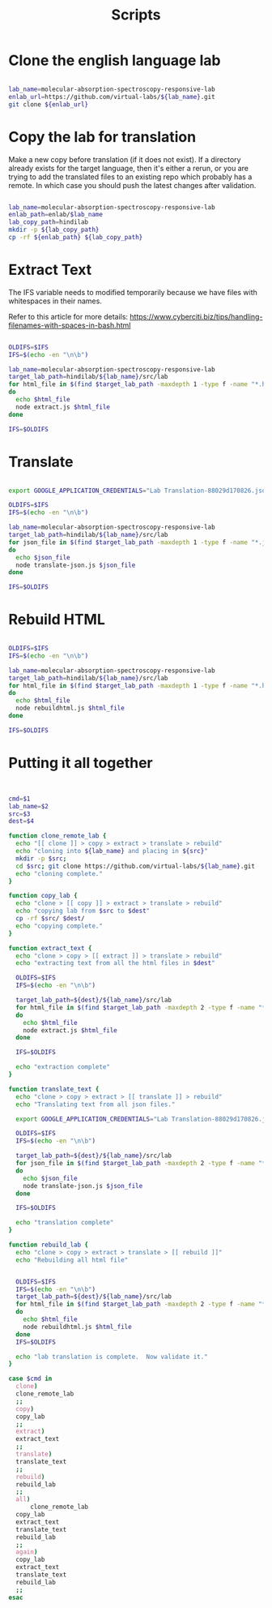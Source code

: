 #+title: Scripts

* Clone the english language lab

#+BEGIN_SRC sh :tangle clone-english-lab.sh

  lab_name=molecular-absorption-spectroscopy-responsive-lab
  enlab_url=https://github.com/virtual-labs/${lab_name}.git
  git clone ${enlab_url}

#+END_SRC

* Copy the lab for translation

Make a new copy before translation (if it does not exist).  If a
directory already exists for the target language, then it's either a
rerun, or you are trying to add the translated files to an existing
repo which probably has a remote.  In which case you should push the
latest changes after validation.

#+BEGIN_SRC sh :tangle copy-lab.sh

  lab_name=molecular-absorption-spectroscopy-responsive-lab
  enlab_path=enlab/$lab_name
  lab_copy_path=hindilab
  mkdir -p ${lab_copy_path}
  cp -rf ${enlab_path} ${lab_copy_path}

#+END_SRC

* Extract Text

The IFS variable needs to modified temporarily because we have files
with whitespaces in their names.

Refer to this article for more details:
https://www.cyberciti.biz/tips/handling-filenames-with-spaces-in-bash.html


#+BEGIN_SRC sh :tangle extract-text.sh

  OLDIFS=$IFS
  IFS=$(echo -en "\n\b")

  lab_name=molecular-absorption-spectroscopy-responsive-lab
  target_lab_path=hindilab/${lab_name}/src/lab
  for html_file in $(find $target_lab_path -maxdepth 1 -type f -name "*.html")
  do
    echo $html_file
    node extract.js $html_file
  done

  IFS=$OLDIFS
#+END_SRC

* Translate

#+BEGIN_SRC sh :tangle translate.sh

  export GOOGLE_APPLICATION_CREDENTIALS="Lab Translation-88029d170826.json"

  OLDIFS=$IFS
  IFS=$(echo -en "\n\b")

  lab_name=molecular-absorption-spectroscopy-responsive-lab
  target_lab_path=hindilab/${lab_name}/src/lab
  for json_file in $(find $target_lab_path -maxdepth 1 -type f -name "*.json")
  do
    echo $json_file
    node translate-json.js $json_file
  done

  IFS=$OLDIFS

#+END_SRC

* Rebuild HTML

#+BEGIN_SRC sh :tangle rebuild.sh

  OLDIFS=$IFS
  IFS=$(echo -en "\n\b")

  lab_name=molecular-absorption-spectroscopy-responsive-lab
  target_lab_path=hindilab/${lab_name}/src/lab
  for html_file in $(find $target_lab_path -maxdepth 1 -type f -name "*.html")
  do
    echo $html_file
    node rebuildhtml.js $html_file
  done

  IFS=$OLDIFS

#+END_SRC

* Putting it all together

#+BEGIN_SRC sh :tangle run.sh


  cmd=$1
  lab_name=$2
  src=$3
  dest=$4

  function clone_remote_lab {
    echo "[[ clone ]] > copy > extract > translate > rebuild"
    echo "cloning into ${lab_name} and placing in ${src}"
    mkdir -p $src;
    cd $src; git clone https://github.com/virtual-labs/${lab_name}.git
    echo "cloning complete."
  }

  function copy_lab {
    echo "clone > [[ copy ]] > extract > translate > rebuild"
    echo "copying lab from $src to $dest"
    cp -rf $src/ $dest/
    echo "copying complete."
  }

  function extract_text {
    echo "clone > copy > [[ extract ]] > translate > rebuild"
    echo "extracting text from all the html files in $dest"
    
    OLDIFS=$IFS
    IFS=$(echo -en "\n\b")
    
    target_lab_path=${dest}/${lab_name}/src/lab
    for html_file in $(find $target_lab_path -maxdepth 2 -type f -name "*.html")
    do
      echo $html_file
      node extract.js $html_file
    done

    IFS=$OLDIFS    

    echo "extraction complete"
  }

  function translate_text {
    echo "clone > copy > extract > [[ translate ]] > rebuild"
    echo "Translating text from all json files."
    
    export GOOGLE_APPLICATION_CREDENTIALS="Lab Translation-88029d170826.json"

    OLDIFS=$IFS
    IFS=$(echo -en "\n\b")

    target_lab_path=${dest}/${lab_name}/src/lab
    for json_file in $(find $target_lab_path -maxdepth 2 -type f -name "*.json")
    do
      echo $json_file
      node translate-json.js $json_file
    done

    IFS=$OLDIFS

    echo "translation complete"
  }

  function rebuild_lab {
    echo "clone > copy > extract > translate > [[ rebuild ]]"
    echo "Rebuilding all html file"
    

    OLDIFS=$IFS
    IFS=$(echo -en "\n\b")
    target_lab_path=${dest}/${lab_name}/src/lab
    for html_file in $(find $target_lab_path -maxdepth 2 -type f -name "*.html")
    do
      echo $html_file
      node rebuildhtml.js $html_file
    done
    IFS=$OLDIFS

    echo "lab translation is complete.  Now validate it."
  }

  case $cmd in
    clone)
	clone_remote_lab
	;;
    copy)
	copy_lab
	;;
    extract)
	extract_text
	;;
    translate)
	translate_text
	;;
    rebuild)
	rebuild_lab
	;;
    all)
        clone_remote_lab
	copy_lab
	extract_text
	translate_text
	rebuild_lab
	;;
    again)
	copy_lab
	extract_text
	translate_text
	rebuild_lab
	;;
  esac

#+END_SRC
